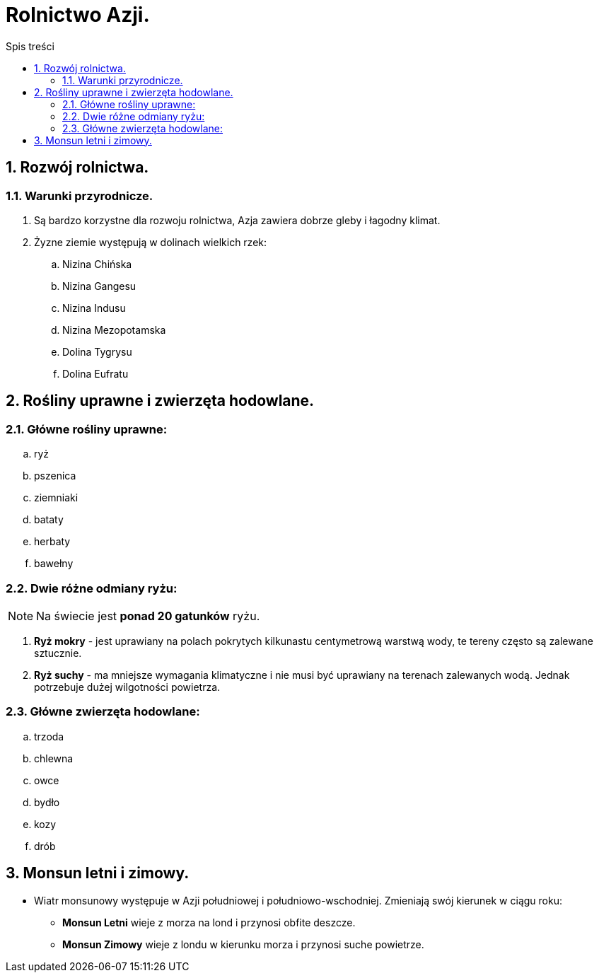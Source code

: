 = Rolnictwo Azji.
:toc:
:toc-title: Spis treści
:sectnums:
:icons: font
:imagesdir: obrazki
ifdef::env-github[]
:tip-caption: :bulb:
:note-caption: :information_source:
:important-caption: :heavy_exclamation_mark:
:caution-caption: :fire:
:warning-caption: :warning:
endif::[]

== Rozwój rolnictwa.
=== Warunki przyrodnicze.
. Są bardzo korzystne dla rozwoju rolnictwa, Azja zawiera dobrze gleby i łagodny klimat.
. Żyzne ziemie występują w dolinach wielkich rzek:
.. Nizina Chińska
.. Nizina Gangesu
.. Nizina Indusu
.. Nizina Mezopotamska
.. Dolina Tygrysu
.. Dolina Eufratu

== Rośliny uprawne i zwierzęta hodowlane.
=== Główne rośliny uprawne:
.. ryż
.. pszenica
.. ziemniaki
.. bataty
.. herbaty
.. bawełny

=== Dwie różne odmiany ryżu:
NOTE: Na świecie jest *ponad 20 gatunków* ryżu.

. *Ryż mokry* - jest uprawiany na polach pokrytych kilkunastu centymetrową warstwą wody, te tereny często są zalewane sztucznie.
. *Ryż suchy* - ma mniejsze wymagania klimatyczne i nie musi być uprawiany na terenach zalewanych wodą. Jednak potrzebuje dużej wilgotności powietrza.

=== Główne zwierzęta hodowlane:
.. trzoda
.. chlewna
.. owce
.. bydło
.. kozy
.. drób

== Monsun letni i zimowy.
* Wiatr monsunowy występuje w Azji południowej i południowo-wschodniej. Zmieniają swój kierunek w ciągu roku:
** *Monsun Letni* wieje z morza na lond i przynosi obfite deszcze.
** *Monsun Zimowy* wieje z londu w kierunku morza i przynosi suche powietrze.
